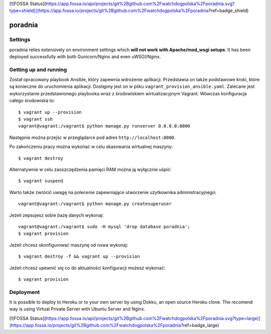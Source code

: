 [![FOSSA Status](https://app.fossa.io/api/projects/git%2Bgithub.com%2Fwatchdogpolska%2Fporadnia.svg?type=shield)](https://app.fossa.io/projects/git%2Bgithub.com%2Fwatchdogpolska%2Fporadnia?ref=badge_shield)

poradnia
==============================

.. image:: https://codeclimate.com/github/watchdogpolska/poradnia/badges/gpa.svg
   :target: https://codeclimate.com/github/watchdogpolska/poradnia
   :alt: Code Climate

.. image:: https://pyup.io/repos/github/watchdogpolska/poradnia/shield.svg
     :target: https://pyup.io/repos/github/watchdogpolska/poradnia/
     :alt: Updates

.. image:: https://img.shields.io/github/issues/watchdogpolska/poradnia.svg
     :target: https://github.com/watchdogpolska/poradnia/issues
     :alt: GitHub issues counter

.. image:: https://img.shields.io/github/license/watchdogpolska/poradnia.svg
     :alt: License

.. image:: https://coveralls.io/repos/watchdogpolska/poradnia/badge.svg?branch=master&service=github
  :target: https://coveralls.io/github/watchdogpolska/poradnia?branch=master 

.. image:: https://badges.gitter.im/watchdogpolska/poradnia.svg
  :target: https://gitter.im/watchdogpolska/poradnia?utm_source=badge&utm_medium=badge&utm_campaign=pr-badge 
  :alt: Gitter

Settings
------------

poradnia relies extensively on environment settings which **will not work with Apache/mod_wsgi setups**. It has been deployed successfully with both Gunicorn/Nginx and even uWSGI/Nginx.

Getting up and running
----------------------

Został opracowany playbook Ansible, który zapewnia wdrożenie aplikacji. Przedstawia on także podstawowe kroki, które są konieczne do uruchomienia aplikacji. Dostępny jest on w pliku ``vagrant_provision_ansible.yaml``. Zalecane jest wykorzystanie przedstawionego playbooka wraz z środowiskiem wirtualizacyjnym Vagrant. Wówczas konfiguracja całego środowiska to::

    $ vagrant up --provision
    $ vagrant ssh
    vagrant@vagrant:/vagrant$ python manage.py runserver 0.0.0.0:8000

Następnie można przejśc w przeglądarce pod adres ``http://localhost:8000``.

Po zakończeniu pracy można wykonać w celu skasowania wirtualnej maszyny::

    $ vagrant destroy

Alternatywnie w celu zaoszczędzenia pamięci RAM można ją wyłącznie uśpić::

    $ vagrant suspend

Warto także zwrócić uwagę na polecenie zapewniające utworzenie użytkownika administracyjnego::

    vagrant@vagrant:/vagrant$ python manage.py createsuperuser

Jeżeli zepsujesz sobie bazę danych wykonaj::

    vagrant@vagrant:/vagrant$ sudo -H mysql 'drop database poradnia';
    $ vagrant provision

Jeżeli chcesz skonfigurować maszynę od nowa wykonaj::

    $ vagrant destroy -f && vagrant up --provision

Jeżeli chcesz upewnić się co do aktualności konfiguracji możesz wykonać::

    $ vagrant provision

Deployment
------------

It is possible to deploy to Heroku or to your own server by using Dokku, an open source Heroku clone. The recomend way is using Virtual Private Server with Ubuntu Server and Nginx.


[![FOSSA Status](https://app.fossa.io/api/projects/git%2Bgithub.com%2Fwatchdogpolska%2Fporadnia.svg?type=large)](https://app.fossa.io/projects/git%2Bgithub.com%2Fwatchdogpolska%2Fporadnia?ref=badge_large)